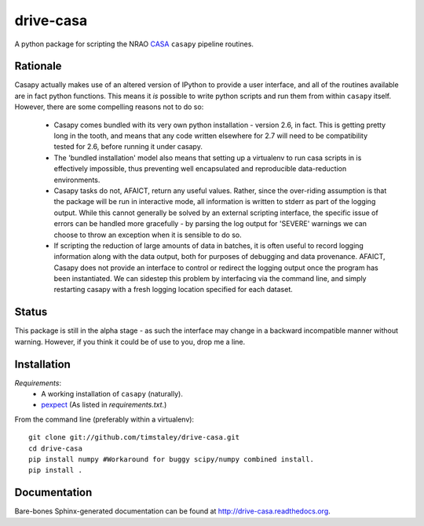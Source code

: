 ==========
drive-casa
==========
A python package for scripting the NRAO CASA_ ``casapy`` pipeline routines.

Rationale
---------
Casapy actually makes use of an altered version of IPython to provide a 
user interface, and all of the routines available are in fact python functions.
This means it *is* possible to write python scripts and run them from within
``casapy`` itself. However, there are some compelling reasons not to do so:

  - Casapy comes bundled with its very own python installation - version 2.6, 
    in fact. This is getting pretty long in the tooth, and means that any code
    written elsewhere for 2.7 will need to be compatibility tested for 2.6, 
    before running it under casapy.
  - The 'bundled installation' model also means that setting up a virtualenv
    to run casa scripts in is effectively impossible, thus preventing well 
    encapsulated and reproducible data-reduction environments.
  - Casapy tasks do not, AFAICT, return any useful values. Rather, since the 
    over-riding assumption is that the package will be run in interactive mode,
    all information is written to stderr as part of the logging output. While 
    this cannot generally be solved by an external scripting interface, the
    specific issue of errors can be handled more gracefully - by parsing the 
    log output for 'SEVERE' warnings we can choose to throw an exception when
    it is sensible to do so.
  - If scripting the reduction of large amounts of data in batches, it is 
    often useful to record logging information along with the data output,
    both for purposes of debugging and data provenance. AFAICT, Casapy does
    not provide an interface to control or redirect the logging output once
    the program has been instantiated. We can sidestep this problem by 
    interfacing via the command line, and simply restarting casapy with a fresh
    logging location specified for each dataset.  


Status
------
This package is still in the alpha stage - as such the interface may change in 
a backward incompatible manner without warning. However, if you think it could
be of use to you, drop me a line.

 
Installation
------------
*Requirements*:
 - A working installation of ``casapy`` (naturally).
 - `pexpect <http://pypi.python.org/pypi/pexpect/>`_ 
   (As listed in `requirements.txt`.) 
   
From the command line (preferably within a virtualenv):: 

 git clone git://github.com/timstaley/drive-casa.git
 cd drive-casa
 pip install numpy #Workaround for buggy scipy/numpy combined install.
 pip install .


Documentation
-------------
Bare-bones Sphinx-generated documentation can be found at 
http://drive-casa.readthedocs.org. 

.. _CASA: http://casa.nrao.edu/
